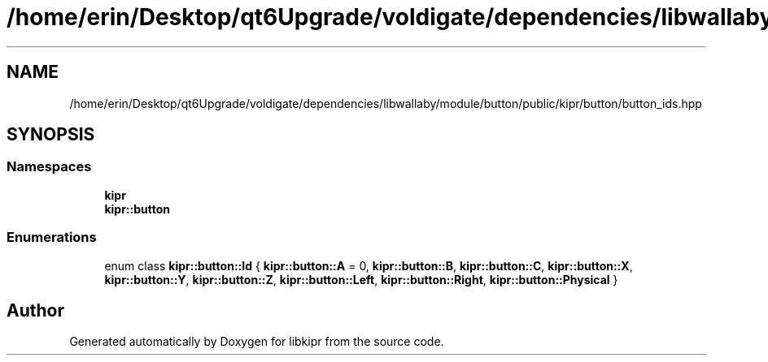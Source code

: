 .TH "/home/erin/Desktop/qt6Upgrade/voldigate/dependencies/libwallaby/module/button/public/kipr/button/button_ids.hpp" 3 "Wed Sep 4 2024" "Version 1.0.0" "libkipr" \" -*- nroff -*-
.ad l
.nh
.SH NAME
/home/erin/Desktop/qt6Upgrade/voldigate/dependencies/libwallaby/module/button/public/kipr/button/button_ids.hpp
.SH SYNOPSIS
.br
.PP
.SS "Namespaces"

.in +1c
.ti -1c
.RI " \fBkipr\fP"
.br
.ti -1c
.RI " \fBkipr::button\fP"
.br
.in -1c
.SS "Enumerations"

.in +1c
.ti -1c
.RI "enum class \fBkipr::button::Id\fP { \fBkipr::button::A\fP = 0, \fBkipr::button::B\fP, \fBkipr::button::C\fP, \fBkipr::button::X\fP, \fBkipr::button::Y\fP, \fBkipr::button::Z\fP, \fBkipr::button::Left\fP, \fBkipr::button::Right\fP, \fBkipr::button::Physical\fP }"
.br
.in -1c
.SH "Author"
.PP 
Generated automatically by Doxygen for libkipr from the source code\&.
